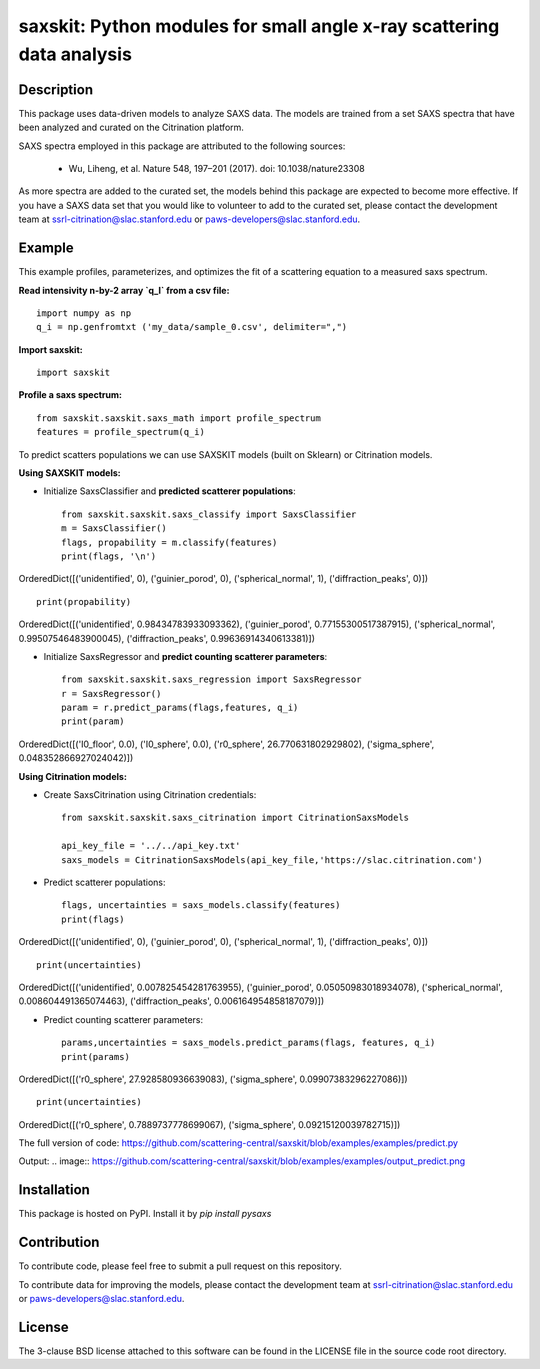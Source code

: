 saxskit: Python modules for small angle x-ray scattering data analysis 
======================================================================


Description
-----------

This package uses data-driven models to analyze SAXS data.
The models are trained from a set SAXS spectra
that have been analyzed and curated on the Citrination platform.

SAXS spectra employed in this package 
are attributed to the following sources:

 - Wu, Liheng, et al. Nature 548, 197–201 (2017). doi: 10.1038/nature23308

As more spectra are added to the curated set, 
the models behind this package are expected to become more effective.
If you have a SAXS data set that you would like to volunteer
to add to the curated set, 
please contact the development team at
ssrl-citrination@slac.stanford.edu or paws-developers@slac.stanford.edu.


Example
-------

This example profiles, parameterizes, 
and optimizes the fit of a scattering equation
to a measured saxs spectrum.

**Read intensivity n-by-2 array `q_I` from a csv file:** ::

    import numpy as np
    q_i = np.genfromtxt ('my_data/sample_0.csv', delimiter=",")


**Import saxskit:** ::

    import saxskit

**Profile a saxs spectrum:** ::

    from saxskit.saxskit.saxs_math import profile_spectrum
    features = profile_spectrum(q_i)
To predict scatters populations we can use SAXSKIT models (built on Sklearn) or Citrination models.

**Using SAXSKIT models:**

* Initialize SaxsClassifier and **predicted scatterer populations**: ::

    from saxskit.saxskit.saxs_classify import SaxsClassifier
    m = SaxsClassifier()
    flags, propability = m.classify(features)
    print(flags, '\n')

OrderedDict([('unidentified', 0), ('guinier_porod', 0), ('spherical_normal', 1), ('diffraction_peaks', 0)])  ::

    print(propability)

OrderedDict([('unidentified', 0.98434783933093362), ('guinier_porod', 0.77155300517387915), ('spherical_normal', 0.99507546483900045), ('diffraction_peaks', 0.99636914340613381)])


* Initialize SaxsRegressor and **predict counting scatterer parameters**: ::

    from saxskit.saxskit.saxs_regression import SaxsRegressor
    r = SaxsRegressor()
    param = r.predict_params(flags,features, q_i)
    print(param)

OrderedDict([('I0_floor', 0.0), ('I0_sphere', 0.0), ('r0_sphere', 26.770631802929802), ('sigma_sphere', 0.048352866927024042)])


**Using Citrination models:**

*  Create SaxsCitrination using Citrination credentials: ::

    from saxskit.saxskit.saxs_citrination import CitrinationSaxsModels

    api_key_file = '../../api_key.txt'
    saxs_models = CitrinationSaxsModels(api_key_file,'https://slac.citrination.com')

* Predict scatterer populations::

    flags, uncertainties = saxs_models.classify(features)
    print(flags)

OrderedDict([('unidentified', 0), ('guinier_porod', 0), ('spherical_normal', 1), ('diffraction_peaks', 0)]) ::

    print(uncertainties)

OrderedDict([('unidentified', 0.007825454281763955), ('guinier_porod', 0.05050983018934078), ('spherical_normal', 0.008604491365074463), ('diffraction_peaks', 0.006164954858187079)])

* Predict counting scatterer parameters: ::

    params,uncertainties = saxs_models.predict_params(flags, features, q_i)
    print(params)

OrderedDict([('r0_sphere', 27.928580936639083), ('sigma_sphere', 0.09907383296227086)]) ::

    print(uncertainties)

OrderedDict([('r0_sphere', 0.7889737778699067), ('sigma_sphere', 0.09215120039782715)])

The full version of code:
https://github.com/scattering-central/saxskit/blob/examples/examples/predict.py

Output:
.. image:: https://github.com/scattering-central/saxskit/blob/examples/examples/output_predict.png

Installation
------------

This package is hosted on PyPI. Install it by `pip install pysaxs`


Contribution
------------

To contribute code, please feel free to submit a pull request on this repository.

To contribute data for improving the models,
please contact the development team at
ssrl-citrination@slac.stanford.edu or paws-developers@slac.stanford.edu.


License
-------

The 3-clause BSD license attached to this software 
can be found in the LICENSE file 
in the source code root directory.

